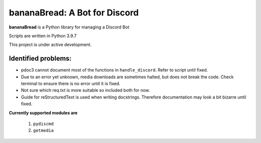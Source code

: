 ==============================
bananaBread: A Bot for Discord
==============================

**bananaBread** is a Python library for managing a Discord Bot

Scripts are written in Python 3.9.7

This project is under active development.

""""""""""""""""""""
Identified problems:
""""""""""""""""""""

* pdoc3 cannot document most of the functions in ``handle_discord``. Refer to script until fixed.

* Due to an error yet unknown, media downloads are sometimes halted, but does not break the code. Check terminal to ensure there is no error until it is fixed.

* Not sure which req.txt is more suitable so included both for now.

* Guide for reStructuredText is used when writing docstrings. Therefore documentation may look a bit bizarre until fixed.

**Currently supported modules are**

    #. ``pydiscmd``

    #. ``getmedia``
